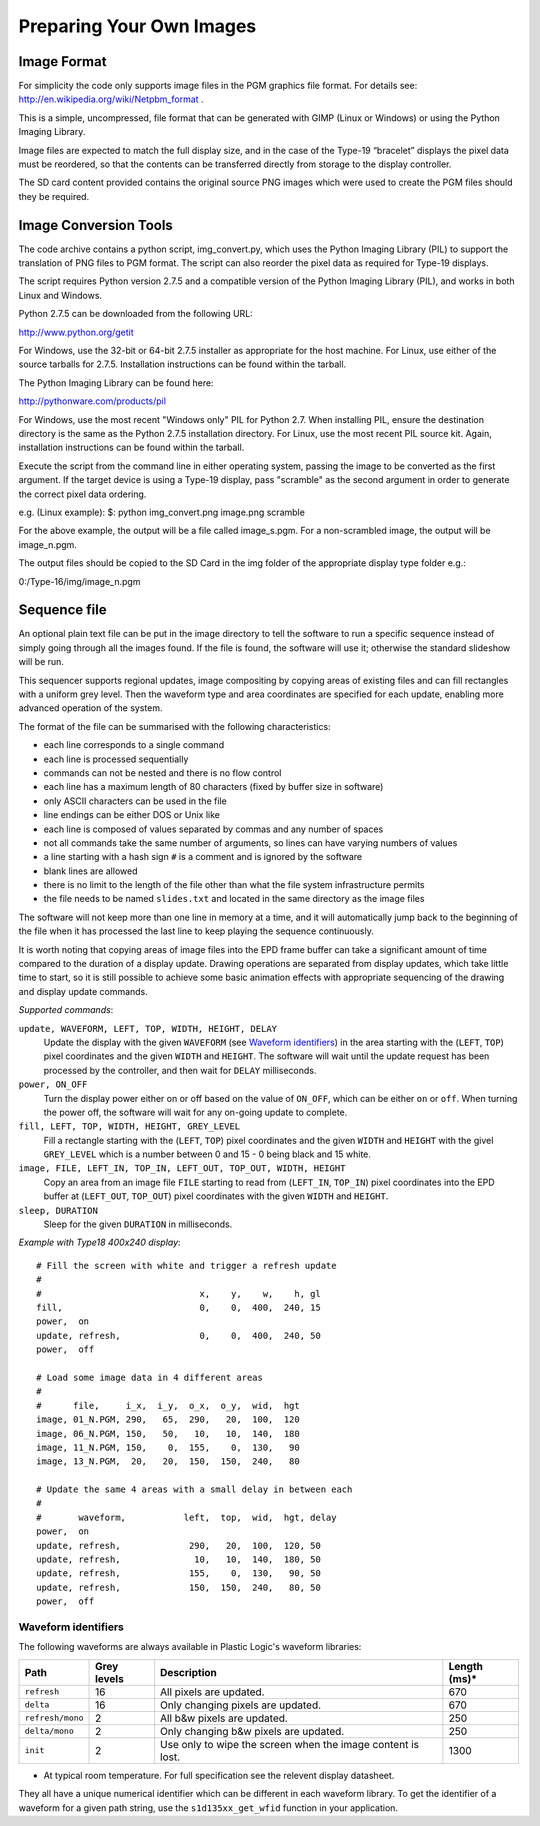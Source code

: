 Preparing Your Own Images
=========================

Image Format
------------
For simplicity the code only supports image files in the PGM graphics file format.
For details see: `http://en.wikipedia.org/wiki/Netpbm_format <http://en.wikipedia.org/wiki/Netpbm_format>`_ .

This is a simple, uncompressed, file format that can be generated with GIMP (Linux or Windows) or using
the Python Imaging Library.

Image files are expected to match the full display size, and in the case of the Type-19 “bracelet” displays
the pixel data must be reordered, so that the contents can be transferred directly from storage to the
display controller.

The SD card content provided contains the original source PNG images which were used to create the PGM
files should they be required.


Image Conversion Tools
----------------------
The code archive contains a python script, img_convert.py, which uses the Python Imaging Library (PIL) to
support the translation of PNG files to PGM format. The script can also reorder the pixel data as required
for Type-19 displays.

The script requires Python version 2.7.5 and a compatible version of the Python Imaging Library (PIL), and
works in both Linux and Windows.

Python 2.7.5 can be downloaded from the following URL:

`http://www.python.org/getit <http://www.python.org/getit>`_

For Windows, use the 32-bit or 64-bit 2.7.5 installer as appropriate for the host machine.
For Linux, use either of the source tarballs for 2.7.5. Installation instructions can be found within the tarball.

The Python Imaging Library can be found here:

`http://pythonware.com/products/pil <http://pythonware.com/products/pil>`_

For Windows, use the most recent "Windows only" PIL for Python 2.7. When installing PIL, ensure the
destination directory is the same as the Python 2.7.5 installation directory.
For Linux, use the most recent PIL source kit. Again, installation instructions can be found within the tarball.

Execute the script from the command line in either operating system, passing the image to be converted as
the first argument. If the target device is using a Type-19 display, pass "scramble" as the second argument
in order to generate the correct pixel data ordering.

e.g. (Linux example):
$: python img_convert.png image.png scramble

For the above example, the output will be a file called image_s.pgm. For a non-scrambled image, the
output will be image_n.pgm.

The output files should be copied to the SD Card in the img folder of the appropriate display type folder
e.g.:

0:/Type-16/img/image_n.pgm

Sequence file
-------------

An optional plain text file can be put in the image directory to tell the
software to run a specific sequence instead of simply going through all the
images found.  If the file is found, the software will use it; otherwise the
standard slideshow will be run.

This sequencer supports regional updates, image compositing by copying areas of
existing files and can fill rectangles with a uniform grey level.  Then the
waveform type and area coordinates are specified for each update, enabling more
advanced operation of the system.

The format of the file can be summarised with the following characteristics:

* each line corresponds to a single command
* each line is processed sequentially
* commands can not be nested and there is no flow control
* each line has a maximum length of 80 characters (fixed by buffer size in
  software)
* only ASCII characters can be used in the file
* line endings can be either DOS or Unix like
* each line is composed of values separated by commas and any number of spaces
* not all commands take the same number of arguments, so lines can have varying
  numbers of values
* a line starting with a hash sign ``#`` is a comment and is ignored by the
  software
* blank lines are allowed
* there is no limit to the length of the file other than what the file system
  infrastructure permits
* the file needs to be named ``slides.txt`` and located in the same directory
  as the image files

The software will not keep more than one line in memory at a time, and it will
automatically jump back to the beginning of the file when it has processed the
last line to keep playing the sequence continuously.

It is worth noting that copying areas of image files into the EPD frame buffer
can take a significant amount of time compared to the duration of a display
update.  Drawing operations are separated from display updates, which take
little time to start, so it is still possible to achieve some basic animation
effects with appropriate sequencing of the drawing and display update commands.

*Supported commands*:

``update, WAVEFORM, LEFT, TOP, WIDTH, HEIGHT, DELAY``
  Update the display with the given ``WAVEFORM`` (see `Waveform identifiers`_)
  in the area starting with the (``LEFT``, ``TOP``) pixel coordinates and the
  given ``WIDTH`` and ``HEIGHT``.  The software will wait until the update
  request has been processed by the controller, and then wait for ``DELAY``
  milliseconds.
``power, ON_OFF``
  Turn the display power either on or off based on the value of ``ON_OFF``,
  which can be either ``on`` or ``off``.  When turning the power off, the
  software will wait for any on-going update to complete.
``fill, LEFT, TOP, WIDTH, HEIGHT, GREY_LEVEL``
  Fill a rectangle starting with the (``LEFT``, ``TOP``) pixel coordinates and
  the given ``WIDTH`` and ``HEIGHT`` with the givel ``GREY_LEVEL`` which is a
  number between 0 and 15 - 0 being black and 15 white.
``image, FILE, LEFT_IN, TOP_IN, LEFT_OUT, TOP_OUT, WIDTH, HEIGHT``
  Copy an area from an image file ``FILE`` starting to read from (``LEFT_IN``,
  ``TOP_IN``) pixel coordinates into the EPD buffer at (``LEFT_OUT``,
  ``TOP_OUT``) pixel coordinates with the given ``WIDTH`` and ``HEIGHT``.
``sleep, DURATION``
  Sleep for the given ``DURATION`` in milliseconds.

*Example with Type18 400x240 display*::

  # Fill the screen with white and trigger a refresh update
  #
  #                              x,    y,    w,    h, gl
  fill,                          0,    0,  400,  240, 15
  power,  on
  update, refresh,               0,    0,  400,  240, 50
  power,  off

  # Load some image data in 4 different areas
  #
  #      file,     i_x,  i_y,  o_x,  o_y,  wid,  hgt
  image, 01_N.PGM, 290,   65,  290,   20,  100,  120
  image, 06_N.PGM, 150,   50,   10,   10,  140,  180
  image, 11_N.PGM, 150,    0,  155,    0,  130,   90
  image, 13_N.PGM,  20,   20,  150,  150,  240,   80

  # Update the same 4 areas with a small delay in between each
  #
  #       waveform,           left,  top,  wid,  hgt, delay
  power,  on
  update, refresh,             290,   20,  100,  120, 50
  update, refresh,              10,   10,  140,  180, 50
  update, refresh,             155,    0,  130,   90, 50
  update, refresh,             150,  150,  240,   80, 50
  power,  off

.. _Waveform identifiers:

Waveform identifiers
^^^^^^^^^^^^^^^^^^^^^

The following waveforms are always available in Plastic Logic's waveform
libraries:

+------------------+--------+--------------------------------------+----------+
| Path             | Grey \ | Description                          | Length \ |
|                  | levels |                                      | (ms)*    |
+==================+========+======================================+==========+
| ``refresh``      | 16     | All pixels are updated.              | 670      |
+------------------+--------+--------------------------------------+----------+
| ``delta``        | 16     | Only changing pixels are updated.    | 670      |
+------------------+--------+--------------------------------------+----------+
| ``refresh/mono`` | 2      | All b&w pixels are updated.          | 250      |
+------------------+--------+--------------------------------------+----------+
| ``delta/mono``   | 2      | Only changing b&w pixels are         | 250      |
|                  |        | updated.                             |          |
+------------------+--------+--------------------------------------+----------+
| ``init``         | 2      | Use only to wipe the screen when     | 1300     |
|                  |        | the image content is lost.           |          |
+------------------+--------+--------------------------------------+----------+

* At typical room temperature. For full specification see the relevent display datasheet.

They all have a unique numerical identifier which can be different in each
waveform library.  To get the identifier of a waveform for a given path string,
use the ``s1d135xx_get_wfid`` function in your application.

.. raw:: pdf

   PageBreak
